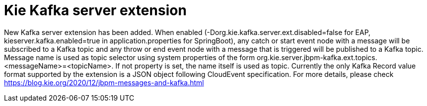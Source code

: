 [id='kafka-server-extension-747']

= Kie Kafka server extension

New Kafka server extension has been added. 
When enabled (-Dorg.kie.kafka.server.ext.disabled=false for EAP, kieserver.kafka.enabled=true in application.properties for SpringBoot), any catch or start event node with a message will be subscribed to a Kafka topic and any throw or end event node with a message that is triggered will be published to a Kafka topic.
Message name is used as topic selector using system properties of the form org.kie.server.jbpm-kafka.ext.topics.<messageName>=<topicName>. If not property is set, the name itself is used as topic. 
Currently the only Kafka Record value format supported by the extension is a JSON object following CloudEvent specification. 
For more details, please check https://blog.kie.org/2020/12/jbpm-messages-and-kafka.html


